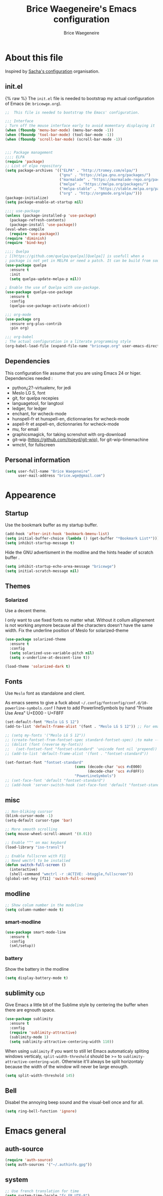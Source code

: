 #+TITLE: Brice Waegeneire's Emacs configuration
#+AUTHOR: Brice Waegeneire
#+OPTIONS: toc:4 h:4

* About this file
Inspired by [[http://pages.sachachua.com/.emacs.d/Sacha.html][Sacha's configuration]] organisation.
** init.el
{% raw %}
The =init.el= file is needed to bootstrap my actual configuration of
Emacs (ie: =bricewge.org=).
#+BEGIN_SRC emacs-lisp :tangle init.el
  ;;  This file is needed to bootstrap the Emacs' configuration.

  ;;; Interface
  ; Turn off the mouse interface early to avoid momentary displaying it
  (when (fboundp 'menu-bar-mode) (menu-bar-mode -1))
  (when (fboundp 'tool-bar-mode) (tool-bar-mode -1))
  (when (fboundp 'scroll-bar-mode) (scroll-bar-mode -1))


  ;;; Package management
  ;;;; ELPA
  (require 'package)
  ;; List of elpa repository
  (setq package-archives '(("ELPA" . "http://tromey.com/elpa/")
                           ("gnu" . "https://elpa.gnu.org/packages/")
                           ("marmalade" . "https://marmalade-repo.org/packages/")
                           ("melpa" . "https://melpa.org/packages/")
                           ("melpa-stable" . "https://stable.melpa.org/packages/")
                           ("org" . "http://orgmode.org/elpa/")))
  (package-initialize)
  (setq package-enable-at-startup nil)

  ;;;; use-package
  (unless (package-installed-p 'use-package)
    (package-refresh-contents)
    (package-install 'use-package))
  (eval-when-compile
    (require 'use-package))
  (require 'diminish)
  (require 'bind-key)

  ;;;; Quelpa
  ; [[https://github.com/quelpa/quelpa][Quelpa]] is usefull when a
  ; package is not yet in MELPA or need a patch. It can be build from source and installed with =package.el= seamlessly.
  (use-package quelpa
    :ensure t
    :init
    (setq quelpa-update-melpa-p nil))

  ; Enable the use of Quelpa with use-package.
  (use-package quelpa-use-package
    :ensure t
    :config
    (quelpa-use-package-activate-advice))

  ;;; org-mode
  (use-package org
    :ensure org-plus-contrib
    :pin org)

  ;;; org-babel
  ; The actual configuration in a literate programming style
  (org-babel-load-file (expand-file-name "bricewge.org" user-emacs-directory))
#+END_SRC

** Dependencies
This configuration file assume that you are using Emacs 24 or higer.
Dependencies needed :
- python¿2?-virtualenv, for jedi
- Meslo LG S, font
- git, for quelpa recepies
- languagetool, for langtool
- ledger, for ledger
- enchant, for wcheck-mode
- hunspell-fr et hunspell-en, dictionnaries for wcheck-mode
- aspell-fr et aspell-en, dictionnaries for wcheck-mode
- mu, for email
- graphicsmagick, for taking screnshot with org-download
- git-wip (https://github.com/itsjeyd/git-wip), for git-wip-timemachine
- wmctrl, for fullscreen
** Personal information
#+BEGIN_SRC emacs-lisp
(setq user-full-name "Brice Waegeneire"
      user-mail-address "brice.wge@gmail.com")
#+END_SRC

* Appearence
** Startup
Use the bookmark buffer as my startup buffer.
#+BEGIN_SRC emacs-lisp
  (add-hook 'after-init-hook 'bookmark-bmenu-list)
  (setq initial-buffer-choice (lambda () (get-buffer "*Bookmark List*")))
  (setq inhibit-startup-message t)
#+END_SRC

Hide the GNU advertisment in the modline and the hints header of scratch buffer .
#+BEGIN_SRC emacs-lisp
  (setq inhibit-startup-echo-area-message "bricewge")
  (setq initial-scratch-message nil)
#+END_SRC

** Themes
*** Solarized
Use a decent theme.

I only want to use fixed fonts no matter what. Without it collum
allignement is not working anymore because all the characters doesn't
have the same width. Fix the underline position of Meslo for
solarized-theme
#+BEGIN_SRC emacs-lisp
  (use-package solarized-theme
    :ensure t
    :config
    (setq solarized-use-variable-pitch nil)
    (setq x-underline-at-descent-line t))

  (load-theme 'solarized-dark t)
#+END_SRC

** Fonts
Use ~Meslo~ font as standalone and client.

As emacs seems to give a fuck about
=~/.config/fontconfig/conf.d/10-powerline-symbols.conf= I have to add
PowerlineSymbols by hand "Private Use Area" U+E000 - U+F8FF
#+BEGIN_SRC emacs-lisp
  (set-default-font "Meslo LG S 12")
  (add-to-list 'default-frame-alist '(font . "Meslo LG S 12")) ;; For emacsclient
#+END_SRC

#+BEGIN_SRC emacs-lisp :tangle no
  ;; (setq my-fonts '("Meslo LG S 12"))
  ;; (create-fontset-from-fontset-spec standard-fontset-spec) ;to make --daemon work
  ;; (dolist (font (reverse my-fonts))
  ;;   (set-fontset-font "fontset-standard" 'unicode font nil 'prepend))
  ;; (add-to-list 'default-frame-alist '(font . "fontset-standard"))

  (set-fontset-font "fontset-standard"
                                  (cons (decode-char 'ucs #xE000)
                                        (decode-char 'ucs #xF8FF))
                                  "PowerLineSymbols")
  ;; (set-face-font 'default "fontset-standard")
  ;; (add-hook 'server-switch-hook (set-face-font 'default "fontset-standard"))
#+END_SRC
** misc
#+BEGIN_SRC emacs-lisp
  ;; Non-bliking cusrsor
  (blink-cursor-mode -1)
  (setq-default cursor-type 'bar)

  ;; More smooth scrolling
  (setq mouse-wheel-scroll-amount '(0.01))

  ;; Enable "^" on mac keybord
  (load-library "iso-transl")

  ;; Enable fullscren with F11
  ;; Need wmctrl to be installed
  (defun switch-full-screen ()
    (interactive)
    (shell-command "wmctrl -r :ACTIVE: -btoggle,fullscreen"))
  (global-set-key [f11] 'switch-full-screen)

#+END_SRC
** modline
#+BEGIN_SRC emacs-lisp
  ;; Show colum number in the modeline
  (setq column-number-mode t)
#+END_SRC
*** smart-modline
#+BEGIN_SRC emacs-lisp
  (use-package smart-mode-line
    :ensure t
    :config
    (sml/setup))
#+END_SRC

*** battery
Show the battery in the modline
#+BEGIN_SRC emacs-lisp
  (setq display-battery-mode t)
#+END_SRC
** sublimity						      :old:
Give Emacs a little bit of the Sublime style by centering the buffer
when there are egnouth space.
#+BEGIN_SRC emacs-lisp :tangle no
  (use-package sublimity
    :ensure t
    :config
    (require 'sublimity-attractive)
    (sublimity-mode 1)
    (setq sublimity-attractive-centering-width 110))
#+END_SRC

When using =sublimity= if you want to still let Emacs automaticaly
spliting windows verticaly, =split-width-threshold= should be >= to
=sublimity-attractive-centering-widt=. Otherwise it'll always be split
horizontaly because the width of the window will never be large enougth.
#+BEGIN_SRC emacs-lisp
  (setq split-width-threshold 145)
#+END_SRC
** Bell
Disabel the annoying beep sound and the visual-bell once and for all.
#+BEGIN_SRC emacs-lisp
  (setq ring-bell-function 'ignore)
#+END_SRC
* Emacs general
** auth-source
#+BEGIN_SRC emacs-lisp
  (require 'auth-source)
  (setq auth-sources '("~/.authinfo.gpg"))
#+END_SRC
** system
#+BEGIN_SRC emacs-lisp
  ;; Use french translation for time
  (setq system-time-locale "fr_FR.UTF-8")
#+END_SRC
** savehist
Set up a directory for putting all the files which save some kind of
history of the actions done in Emacs.
#+BEGIN_SRC emacs-lisp
  (setq bricewge/emacs-history-directory
        (expand-file-name "history/" user-emacs-directory))
  (unless (file-exists-p bricewge/emacs-history-directory)
    (make-directory bricewge/emacs-history-directory t))
#+END_SRC

Save the history of the minibuffer.
#+BEGIN_SRC emacs-lisp
  (setq savehist-file (expand-file-name "history" bricewge/emacs-history-directory))
  (savehist-mode 1)
#+END_SRC
** Backups
Create a directory to put saves of files edited with Emacs.
#+BEGIN_SRC emacs-lisp
(unless (file-exists-p (expand-file-name "save/" user-emacs-directory))
  (make-directory (expand-file-name "save/" user-emacs-directory)))
#+END_SRC

Don't put backups all over the filesystem but within =~/.emacs.d=. Use sane options for backup
#+BEGIN_SRC emacs-lisp
  (setq backup-directory-alist
        `((".*" . ,(expand-file-name "save/" user-emacs-directory))))

  (setq make-backup-files t               ; backup of a file the first time it is saved.
        backup-by-copying t               ; don't clobber symlinks
        version-control t                 ; version numbers for backup files
        delete-old-versions t             ; delete excess backup files silently
        delete-by-moving-to-trash t
        kept-old-versions 6               ; oldest versions to keep when a new numbered backup is made (default: 2)
        kept-new-versions 9)              ; newest versions to keep when a new numbered backup is made (default: 2))
#+END_SRC

** Auto-save
Don't litter the filesystem with =#foo.bar#= files everywhere, put
them in the saved files directory.
#+BEGIN_SRC emacs-lisp
  (setq backup-directory-alist
        `((".*" . ,(expand-file-name "save/" user-emacs-directory))))

  (setq auto-save-default t               ; auto-save every buffer that visits a file
        auto-save-timeout 20              ; number of seconds idle time before auto-save (default: 30)
        auto-save-interval 200)           ; number of keystrokes between auto-saves (default: 300)
#+END_SRC

** Custom-file
Save customization in an other file Load the custom file at the
begginig, in that way it can be overwritten by this config file.
I got this snippet from [[https://github.com/purcell/emacs.d/blob/3d78c86d0edf205d062426d1cc8ecb06bc0a4f18/init.el#L125][purcell/emacs.d]].
#+BEGIN_SRC emacs-lisp
  (setq custom-file (expand-file-name "custom.el" user-emacs-directory))
  (when (file-exists-p custom-file)
    (load custom-file))
#+END_SRC

** Question
Shorctut all responses to "yes or no" questions to "y" and "n".
#+BEGIN_SRC emacs-lisp
  (defalias 'yes-or-no-p 'y-or-n-p)
#+END_SRC
* Custom functions and variables

* Org-Mode
*** General
Org-Mode is installed and loaded in =init.el=.
**** Modules
Instead of doing =(require 'org-foo)= all over the place try to use
org-module instead.
#+BEGIN_SRC emacs-lisp
  (setq org-modules '(org-habit
                      org-protocol
                      org-bibtex
                      org-crypt
                      ;; Modules not built-in
                      org-drill
                      org-bullets))
#+END_SRC
**** Appearance
#+BEGIN_SRC emacs-lisp
  ;; Use fancy UTF-8 bullets for the headings.
  (add-hook 'org-mode-hook 'org-bullets-mode)

  ;; Soft wrapped line at word boundary.
  (add-hook 'org-mode-hook 'visual-line-mode)

  ;; Display entities as UTF-8 characters.
  (setq org-pretty-entities t)

  ;; Show decent width image at startup.
  (setq org-image-actual-width '(600))
  (setq org-startup-with-inline-images t)

  ;(setq org-startup-with-latex-preview t)

  ; Set tags not to far from the headline because the font size reduce the space
  ; availaible
  (setq org-tags-column -67)

  ; Replace the "..." of folded headings by something more fancy
  (setq org-ellipsis "⤵")
#+END_SRC
**** Misc
#+BEGIN_SRC emacs-lisp
(setq org-drill-scope 'file) ; Other value: directory

;; Standard key bindings
(global-set-key "\C-cl" 'org-store-link)
(global-set-key "\C-ca" 'org-agenda)
(global-set-key "\C-cb" 'org-iswitchb)

(setq org-directory "~/document")

;; Does not set a indentation level when moving heading
(setq org-adapt-indentation nil)
#+END_SRC

**** org-crypt
Encrypt org-mode
#+BEGIN_SRC emacs-lisp
  ;; Encrypt all entries before saving
  (eval-after-load 'org-crypt
    '(org-crypt-use-before-save-magic))
  (setq org-tags-exclude-from-inheritance (quote ("crypt")))
  ; GPG key to use for encryption: brice.wge@gmail.com
  (setq org-crypt-key "116F0F99")
#+END_SRC

**** org-entities
Add specials symbols.
#+BEGIN_SRC emacs-lisp
(setq org-entities-user '(
;			  ("space" "\\ " nil " " " " " " " ")
			  ("male" "\\male " t "&#9794" "[male symbol]" "[male symbol]" "♂")
			  ("female" "\\female " t "&#9792" "[female symbol]" "[female symbol]" "♀")
			  ("ohm" "\\ohm " t "&&Omega" "[Omega]" "[Omega]" "Ω")
			  ))
#+END_SRC
*** MobileOrg
#+BEGIN_SRC emacs-lisp
(setq org-mobile-directory "~/ownCloud")
;(setq org-mobile-files "~/document")
(setq org-mobile-inbox-for-pull "~/ownCloud/mobileorg.org")
#+END_SRC
*** Exporting
**** General
#+BEGIN_SRC emacs-lisp
  ;; Add exporter
  (setq org-export-backends '(ascii
                              latex
                              md
                              odt
                              ; Not part of Emacs
                              koma-letter
                              ))
#+END_SRC

Utility needed to export to html in some edge-cases.
#+BEGIN_SRC emacs-lisp
  (use-package htmlize
    :ensure t)
#+END_SRC
**** XeLaTeX
May need some tweaking, see here http://kieranhealy.org/esk/kjhealy.html#sec-1-5-5.
***** Word processor
#+BEGIN_SRC emacs-lisp
(setq org-latex-pdf-process
      '("xelatex -interaction nonstopmode -output-directory %o %f"
	"biber %b"
        "xelatex -interaction nonstopmode -output-directory %o %f"
        "xelatex -interaction nonstopmode -output-directory %o %f"))
#+END_SRC
***** Packages
List of TEX packages used by default.

#+BEGIN_SRC emacs-lisp
  (setq org-latex-default-packages-alist
        '(
          ("" "fontspec" t)
          ("" "polyglossia" t)
          ;; ("AUTO" "inputenc" t)
          ;; ("T1" "fontenc" t)
          ("" "fixltx2e" nil)
          ("" "graphicx" t)
          ("" "longtable" nil)
          ("" "float" nil)
          ("" "wrapfig" nil)
          ("" "rotating" nil)
          ("normalem" "ulem" t)
          ("" "amsmath" t)
          ("" "textcomp" t)
          ("" "marvosym" t)
          ("" "wasysym" t)
          ("" "amssymb" t)
          ("" "capt-of" nil)
          ("" "hyperref" nil)
          ("" "unicode-math" t) ;; Need to be after all math packages
          "\\tolerance=1000"
          "\\setdefaultlanguage{french}")
        )
#+END_SRC

List of packages for latex, used in:
- latex fragments
- compte-rendu
#+BEGIN_SRC emacs-lisp
  (setq org-latex-packages-alist
        '(("" "chemfig" t)
          ))
#+END_SRC

***** Classes
Defined custom classes.
#+BEGIN_SRC emacs-lisp
  (eval-after-load 'ox-latex
    '(add-to-list 'org-latex-classes
                  '("compte-rendu"
                    "\\documentclass[a4paper, 11pt, titlepage]{scrartcl}
       [DEFAULT-PACKAGES]
       [PACKAGES]
       \\usepackage{csquotes}
       \\usepackage[stylee, backendbiber]{biblatex}
       \\defaultfontfeatures{LigatureseX}
       \\setmainfont[Mappingex-text]{Linux Libertine O}
       \\setsansfont{Linux Biolinum O}
       \\setdefaultlanguage{french}
       [EXTRA]"
                    ("\\section{%s}" . "\\section*{%s}")
                    ("\\subsection{%s}" . "\\subsection*{%s}")
                    ("\\subsubsection{%s}" . "\\subsubsection*{%s}")
                    ("\\paragraph{%s}" . "\\paragraph*{%s}")
                    ("\\subparagraph{%s}" . "\\subparagraph*{%s}"))))
#+END_SRC

Letter export with koma-script.
#+BEGIN_SRC emacs-lisp
  (eval-after-load 'ox-latex
    '(add-to-list 'org-latex-classes
                 '("letter"
                   "\\documentclass\[%
      DIV=14,
      fontsize=12pt,
      parskip=half,
      subject=titled,
      backaddress=false,
      fromalign=left,
      fromemail=true,
      fromphone=false\]\{scrlttr2\}
      \[DEFAULT-PACKAGES]
      \[PACKAGES]
      \[EXTRA]")))

  (setq org-koma-letter-default-class "letter")
#+END_SRC

***** Filtres
#+BEGIN_SRC emacs-lisp
  (defun org-latex-filter-textsuperscript (text backend info)
    "Export \"^string\" as \"textsuperscript{string}\"."
    (when (org-export-derived-backend-p backend 'latex)
      (replace-regexp-in-string "\\$\\^{\\\\text{\\([^\"]+?\\)}}\\$" "\\\\textsuperscript{\\1}" text)))

  (eval-after-load 'ox-latex
    '(add-to-list 'org-export-filter-superscript-functions
                  'org-latex-filter-textsuperscript))

  (defun org-latex-filter-textsubscript (text backend info)
    "Export \"^string\" as \"textsubscript{string}\"."
    (when (org-export-derived-backend-p backend 'latex)
      (replace-regexp-in-string "\\$_{\\\\text{\\([^\"]+?\\)}}\\$" "\\\\textsubscript{\\1}" text)))

  (eval-after-load 'ox-latex
    '(add-to-list 'org-export-filter-subscript-functions
                  'org-latex-filter-textsubscript))
#+END_SRC

***** Fragments
Use =imagemagick= to create inline LaTeX fragments. Scale the created
images to 1.5 in the buffer but don't scale them on html exports. And
put all these fragments in =~/.emacs.d/org/ltxpng=.
#+BEGIN_SRC emacs-lisp
  (setq org-latex-create-formula-image-program 'imagemagick)

  (setq org-format-latex-options
        '(:foreground default
                      :background default
                      :scale 1.5
                      :html-foreground "Black"
                      :html-background "Transparent"
                      :html-scale 1.0
                      :matchers ("begin" "$1" "$" "$$" "\\(" "\\[")))

  (setq org-latex-preview-ltxpng-directory
        (expand-file-name "org/ltxpng/" user-emacs-directory))
#+END_SRC

**** HTML
Needed for deck.js export.
#+BEGIN_SRC emacs-lisp
(setq org-html-doctype "html5")
#+END_SRC

***** Mathjax
Use MathJax.org server. Added =mhchem= extension for writing chemical
expressions.
#+BEGIN_SRC emacs-lisp
  (setq org-html-mathjax-template "<script type=\"text/x-mathjax-config\">\nMathJax.Hub.Config({\n  \"HTML-CSS\": {\nlinebreaks: { automatic: true } },\n         SVG: { linebreaks: { automatic: true } }\n});\n</script>\n<script type=\"text/javascript\" src=\"http://cdn.mathjax.org/mathjax/latest/MathJax.js?config=TeX-AMS_HTML\"></script>\n<script type=\"text/javascript\">\n<!--/*--><![CDATA[/*><!--*/\n    MathJax.Hub.Config({\n        // Only one of the two following lines, depending on user settings\n        // First allows browser-native MathML display, second forces HTML/CSS\n        :MMLYES: config: [\"MMLorHTML.js\"], jax: [\"input/TeX\"],\n        :MMLNO: jax: [\"input/TeX\", \"output/HTML-CSS\"],\n        extensions: [\"tex2jax.js\",\"TeX/AMSmath.js\",\"TeX/AMSsymbols.js\",\n                     \"TeX/noUndefined.js\", \"TeX/mhchem.js\"],\n        tex2jax: {\n            inlineMath: [ [\"\\\\(\",\"\\\\)\"] ],\n            displayMath: [ ['$$','$$'], [\"\\\\[\",\"\\\\]\"], [\"\\\\begin{displaymath}\",\"\\\\end{displaymath}\"] ],\n            skipTags: [\"script\",\"noscript\",\"style\",\"textarea\",\"pre\",\"code\"],\n            ignoreClass: \"tex2jax_ignore\",\n            processEscapes: false,\n            processEnvironments: true,\n            preview: \"TeX\"\n        },\n        showProcessingMessages: true,\n        displayAlign: \"%ALIGN\",\n        displayIndent: \"%INDENT\",\n\n        \"HTML-CSS\": {\n             scale: %SCALE,\n             availableFonts: [\"STIX\",\"TeX\"],\n             preferredFont: \"TeX\",\n             webFont: \"TeX\",\n             imageFont: \"TeX\",\n             showMathMenu: true,\n        },\n        MMLorHTML: {\n             prefer: {\n                 MSIE:    \"MML\",\n                 Firefox: \"MML\",\n                 Opera:   \"HTML\",\n                 other:   \"HTML\"\n             }\n        }\n    });\n/*]]>*///-->\n</script>")
#+END_SRC

**** ioslide
Create some [[https://coldnew.github.io/slides/org-ioslide/#1][nice presentation]] in HTML5.
#+BEGIN_SRC emacs-lisp
  (use-package ox-ioslide
    :ensure t
    :config (require 'ox-ioslide-helper))
#+END_SRC
**** ox-twbs
#+BEGIN_SRC emacs-lisp
  (use-package ox-twbs
    :ensure t
    :config
    (setq org-twbs-mathjax-template org-html-mathjax-template))
#+END_SRC
*** Publishing
**** General
Republie tout a chaque fois, utlisation pendant la configuration
#+BEGIN_SRC emacs-lisp
(setq org-publish-use-timestamps-flag nil)

(setq org-export-allow-bind-keywords t)

; Inline images in HTML instead of producting links to the image
(setq org-html-inline-images t)
(setq org-html-head-include-default-style nil)
; Do not generate internal css formatting for HTML exports
(setq org-html-htmlize-output-type 'css)
#+END_SRC

**** University
#+BEGIN_SRC emacs-lisp
(defvar bwge-uni-base "~/Dropbox/Université/"
  "Path to the uni directory.")
(defvar bwge-uni-htmlroot "~/repos/uni.bricewge.fr"
  "Where to export the uni website.")

(add-to-list 'org-publish-project-alist
	     '("uni" :components ("uni-html" "uni-source" "uni-extra"))
	     t)

(add-to-list 'org-publish-project-alist
	     `("uni-html"
	       :base-directory ,bwge-uni-base
	       :publishing-directory ,bwge-uni-htmlroot
	       :exclude "\\(Fiches\\|TP\\|TD\\|S[0-9].org\\)"
	       :recursive t
	       :base-extension "org"
	       :publishing-function org-html-publish-to-html
	       :section-numbers nil
	       :language "fr"
	       :headline-levels 6
	       :with-toc nil
	       :html-postamble nil
	       :html-head  "<link rel=\"stylesheet\" href=\"/home/bricewge/repos/uni.bricewge.fr/static/normalize.css\" type=\"text/css\"/>\n<link rel=\"stylesheet\" href=\"/home/bricewge/repos/uni.bricewge.fr/static/style.css\" type=\"text/css\"/>\n<link href='http://fonts.googleapis.com/css?family=Cardo:400,400italic,700&subset=latin,latin-ext' rel='stylesheet' type='text/css'>\n"
	       :html-link-home "/index.html"
	       :html-doctype "html5"
	       :html-html5-fancy t
	       :auto-sitemap t
	       :sitemap-filename "/index.org"
	       :sitemap-title "Notes de cours")
	     t)

(add-to-list 'org-publish-project-alist
	     `("uni-extra"
	       :base-directory ,bwge-uni-base
	       :publishing-directory ,bwge-uni-htmlroot
	       :exclude "\\(Fiches\\|TP\\|TD\\|S[0-9].org\\)"
	       :base-extension "css\\|png\\|svg"
	       :publishing-function org-publish-attachment
	       :recursive t)
	     t)

(add-to-list 'org-publish-project-alist
	     `("uni-source"
	       :base-directory ,bwge-uni-base
	       :publishing-directory ,bwge-uni-htmlroot
	       :exclude "\\(Fiches\\|TP\\|TD\\|S[0-9].org\\)"
	       :base-extension "org"
	       :publishing-function org-org-publish-to-org;org-publish-attachment
	       :recursive t
	       :htmlized-source t
	       :plain-source t)
	     t)
#+END_SRC

**** Pelican
#+BEGIN_SRC emacs-lisp
(add-to-list 'org-publish-project-alist
	     '("pelican" :components ("pelican-md" "pelican-extra"))
	     t)

(add-to-list 'org-publish-project-alist
	     '("pelican-md"
	       :base-directory "~/Pelican"
	       :publishing-directory "~/git/bricewge.fr/content/Blog"
	       :recursive t
	       :base-extension "org"
	       :publishing-function org-md-publish-to-md
	       :with-toc nil
	       :section-numbers nil
	       :with-tags nil
	       :with-timestamps nil)
	     t)

(add-to-list 'org-publish-project-alist
	     '("pelican-extra"
	       :base-directory "~/Pelican/Images"
	       :publishing-directory "~/git/bricewge.fr/content/images"
	       :recursive t
	       :base-extension "css\\|png\\|svg"
	       :publishing-function org-publish-attachment)
	     t)
#+END_SRC

**** Blog
#+BEGIN_SRC emacs-lisp
(defvar bwge-blog-base "~/document/blog"
  "Path to the blog directory.")
(defvar bwge-blog-htmlroot "~/repos/bricewge.fr"
  "Where to export the blog website.")

(add-to-list 'org-publish-project-alist
	     '("blog" :components ("blog-content" "blog-static"))
	     t)

(add-to-list 'org-publish-project-alist
	     `("blog-content"
	       :base-directory ,bwge-blog-base
	       :base-extension "org"
	       :publishing-directory ,bwge-blog-htmlroot
               :html-extension "html"
	       :publishing-function org-html-publish-to-html
	       :auto-sitemap t
	       :sitemap-filename "archive.org"
	       :sitemap-title "Archive"
	       :sitemap-sort-files anti-chronologically
	       :sitemap-style list
	       :makeindex t
	       :recursive t
	       :section-numbers nil
	       :with-toc nil
	       :with-latex t
	       :with-author nil
	       :with-creator nil
	       :html-doctype "html5"
	       :html-html5-fancy t
	       :html-head-include-default-style nil
	       :html-head-include-scripts nil
	       :html-preamble org-mode-blog-preamble
	       :html-postamble nil
	       :html-head  "<link rel=\"stylesheet\" href=\"static/style.css\" type=\"text/css\"/>\n")

	     t)

(add-to-list 'org-publish-project-alist
             `("blog-rss"
               :base-directory ,bwge-blog-base
               :base-extension "org"
               :publishing-directory ,bwge-blog-htmlroot
               :publishing-function org-rss-publish-to-rss
               :html-link-home "https://bricewge.fr/"
               :html-link-use-abs-url t)
	     t)

(add-to-list 'org-publish-project-alist
        `("blog-static"
         :base-directory ,bwge-blog-base
	 :publishing-directory ,bwge-blog-htmlroot
         :base-extension "css\\|js\\|png\\|jpg\\|gif\\|ico"
         :publishing-directory org-mode-blog-publishing-directory
         :recursive t
         :publishing-function org-publish-attachment)
	t)
#+END_SRC
***** Preamble
Create the sidebar.

#+BEGIN_SRC emacs-lisp
(defun org-mode-blog-preamble (options)
  "The function that creates the preamble (sidebar) for the blog.
OPTIONS contains the property list from the org-mode export."
  (let ((base-directory (plist-get options :base-directory)))
    (org-babel-with-temp-filebuffer (expand-file-name "html/preamble.html" base-directory) (buffer-string))))
#+END_SRC
*** Tasks
#+BEGIN_SRC emacs-lisp
  ;; Changing a task state is done with C-c C-t KEY
  (setq org-use-fast-todo-selection t)
  ;; Change a todo state with S- rigth and left arrows
  (setq org-treat-S-cursor-todo-selection-as-state-change nil)

  ;; Set task states sequences as http://doc.norang.ca/org-mode.html#TodoKeywordTaskStates
  (setq org-todo-keywords
        (quote ((sequence "TODO(t)" "NEXT(n)" "|" "DONE(d)")
                (sequence "WAITING(w@/!)" "HOLD(h@/!)" "|" "CANCELLED(c@/!)"))))
  ;; Set the faces of the todo keywords
  (setq org-todo-keyword-faces
        (quote (("TODO" :foreground "#dc322f" :weight bold)
                ("NEXT" :foreground "#268bd2" :weight bold)
                ("DONE" :foreground "#859900" :weight bold)
                ("WAITING" :foreground "#cb4b16" :weight bold)
                ("HOLD" :foreground "#d33682" :weight bold)
                ("CANCELLED" :foreground "#859900" :weight bold)
                )))

  (setq org-log-done (quote time)) ;; Log the time when a task is marked as DONE
  (setq org-log-into-drawer t)  ;; Keep the log info in the :LOGBOOK: drawer
  ; Log the change when rescheduling
  (setq org-log-reschedule 'note)
#+END_SRC
*** Dates and times
**** org-agenda
Display the =org-agenda= each morning to not forget to check it.
#+BEGIN_SRC emacs-lisp
  (when (daemonp)
    (run-at-time "4:30am" (* 3600 24) 'org-agenda nil "a"))
  ;; ;; Clean the old buffers
  ;; (require 'midnight)
  ;; ;; Switch to org-agenda every day at 4:30
  ;; (midnight-delay-set 'midnight-delay "4:30am")
  ;; (add-hook 'midnight-hook (lambda () (org-agenda nil "a")))
#+END_SRC


Set the week view of the =org-agenda= to show the next 7 days instead
of the current week.
#+BEGIN_SRC emacs-lisp
  (setq org-agenda-start-on-weekday nil)
#+END_SRC

**** org-habit
Display habits, like the [[http://lifehacker.com/281626/jerry-seinfelds-productivity-secret]["don't break the chain"]] trick, in
=org-agenda= begining at the 85th column. The habits for all the
upcoming days are displayed (ie: not only for today). When done they
show up as green, even when they are overdue and a timestamp is
recorded. To display the habits in the org-agenda press the "K" key?
#+BEGIN_SRC emacs-lisp
  (setq org-habit-graph-column 85
        org-habit-show-habits-only-for-today nil
        org-habit-show-done-always-green t
        org-log-repeat 'time
        org-habit-show-habits nil)

#+END_SRC
*** Capture Refill Archive
**** Capture
#+BEGIN_SRC emacs-lisp
(setq org-default-notes-file (concat org-directory "/inbox.org"))
(define-key global-map "\C-cc" 'org-capture)

;; Needed to add others items to the list, prefer using "add-to-list".
(setq org-capture-templates '())
#+END_SRC

***** Workout
#+BEGIN_SRC emacs-lisp
(add-to-list 'org-capture-templates
	     '("w" "Journal de musculation")
	     t)

(add-to-list 'org-capture-templates
	     '("w2"
	       "II deuxième niveau"
	       entry
	       (file+headline "~/document/lafay.org" "Niveau II")
	       (file "~/.emacs.d/org/template/lafay-2.tpl.org")
	       :clock-in t :clock-resume t :unnarrowed t :empty-lines 1)
	     t)

(add-to-list 'org-capture-templates
	     '("w3"
	       "III troisième niveau"
	       entry
	       (file+headline "~/document/lafay.org" "Niveau III")
	       (file "~/.emacs.d/org/template/lafay-3.tpl.org")
	       :clock-in t :clock-resume t :unnarrowed t :empty-lines 1)
	     t)
#+END_SRC

***** Journal
Capture a journal entry.

#+BEGIN_SRC emacs-lisp
(add-to-list 'org-capture-templates
	     '("j"
	       "Journal personnel"
	       plain
	       (file+datetree "~/document/journal.org.gpg")
	       "%U\n%?"
	       :kill-buffer t)
	     t)
#+END_SRC

***** To do
Capture a TODO in inbox.org
#+BEGIN_SRC emacs-lisp
(add-to-list 'org-capture-templates
	     '("t"
	       "TODO"
	       entry
	       (file+datetree "~/document/inbox.org")
	       "* TODO %?\n%U\n"
	       :clock-in t :clock-resume t)
	     t)
#+END_SRC

***** Note
Capture a note in =inbox.org=.
#+BEGIN_SRC emacs-lisp
(add-to-list 'org-capture-templates
	     '("n"
	       "Note"
	       entry
	       (file+datetree "~/document/inbox.org")
	       "* %? :NOTE:\n%U\n"
	       )
	     t)
#+END_SRC

***** Achat
Capture a buying item in =inbox.org=.
#+BEGIN_SRC emacs-lisp
(add-to-list 'org-capture-templates
	     '("a"
	       "Achat"
	       checkitem
	       (file+olp "~/document/organisation.org" "Achats" "Besoins")
	       )
	     t)
#+END_SRC
***** Billet de blog
#+BEGIN_SRC emacs-lisp
  (defun bwge/capture-blog-draft-file (path)
    (let ((name (read-string "Name: ")))
      (expand-file-name (format "%s-%s.org"
                                (format-time-string "%Y-%m-%d")
                                name) path)))

  (add-to-list 'org-capture-templates
               '("p"
                 "Billet de blog"
                 plain
                 (file (bwge/capture-blog-draft-file "~/projet/blog.bricewge.fr/posts"))
                 (file "~/.emacs.d/org/template/blog.tpl.org")
                 )
               t)
#+END_SRC

***** TODO Bibliography
#+BEGIN_SRC emacs-lisp
  (add-to-list 'org-capture-templates
               '("b"
                 "Entrée bibliographique"
                 entry
                 (file "~/document/biblio.org")
                 (file "~/.emacs.d/org/template/bibliography.tpl.org")
                 )
               t)
#+END_SRC

**** Attachments
#+BEGIN_SRC emacs-lisp
  (setq org-attach-directory "attachment/")
#+END_SRC
**** Refill
Refelling targets include this file and any file contributing to the
agenda ; up to 9 levels deep.
#+BEGIN_SRC emacs-lisp
(setq org-refile-targets (quote ((nil :maxlevel . 9)
                                 (org-agenda-files :maxlevel . 9))))
#+END_SRC

**** Archive
Archive subtree in a separate directory. When archiving never change
the state of a task. The archived tree is the first child of the
archiving heading, not last.

#+BEGIN_SRC emacs-lisp
(setq org-archive-location (concat org-directory "/archive/%s_archive::* Archived Tasks"))
(setq org-archive-mark-done nil)
(setq org-archive-reversed-order t)
#+END_SRC

*** Source code
Color the code blocks. When editing a code blocks the current window
is used instead of displaying only displaying only both initial and
current windows.
#+BEGIN_SRC emacs-lisp
  (setq org-src-fontify-natively t)
  (setq org-src-window-setup 'current-window)
#+END_SRC

**** Babel
Enable babel for :
- python2
- emacs-lisp
- R
#+BEGIN_SRC emacs-lisp
  (org-babel-do-load-languages
   'org-babel-load-languages
   '((python . t)
     (emacs-lisp . t)
     (R . t)
     ))

  (setq org-babel-python-command "python2")
#+END_SRC

After evaluating a code block, refresh the inlines images in case it
has changed.
#+BEGIN_SRC emacs-lisp
  (add-hook 'org-babel-after-execute-hook 'org-redisplay-inline-images)
#+END_SRC
*** Other org-mode modes

**** org-page
#+BEGIN_SRC emacs-lisp
  (use-package org-page
               :ensure t)

  (setq op/repository-directory "/home/bricewge/repo/blog.bricewge.fr")
  (setq op/site-domain "https://bricewge.fr/")
  (setq op/site-main-title "Brice Waegeneire")
  (setq op/site-sub-title "C'est toujours le bazar!")
  (setq op/page-template "<!DOCTYPE html>\n<html lang=\"fr-fr\">\n{{{header}}}\n  <body class=\"container\">\n{{{nav}}}\n{{{content}}}\n{{{footer}}}\n  </body>\n</html>\n")
  (setq op/repository-org-branch "source")
  (setq op/repository-html-branch "master")
  (setq op/personal-github-link "https://github.com/bricewge")
  (setq op/theme 'mbo) ;; (setq op/theme 'babushk)
#+END_SRC

**** kanban
#+BEGIN_SRC emacs-lisp
  (use-package kanban
               :ensure t)
#+END_SRC

**** org-download
Drag-and-drop images for org-mode.
#+BEGIN_SRC emacs-lisp
  (use-package org-download
    :ensure t
    :config
    (setq org-download-screenshot-method "gm import %s")
    (setq org-download-method 'attach))
#+END_SRC

* Major modes
** TRAMP
Acces distant files as local ones with TRAMP (Transparent Remote
Access, Multiple Protocols).

I had stumbled upon [[http://git.savannah.gnu.org/cgit/tramp.git/commit/?id=69929c2728460fd8e2d965ad61b76cddc48ff1c5][a]] [[http://git.savannah.gnu.org/cgit/tramp.git/commit/?id=73aa25684228120df164687a68c1d55dc53be89c][couple]] of bugs in TRAMP 2.2.11 – the built-in
version in Emacs 24.5.1 – which are now fixed in the master branch.
And as TRAMP isn't available in MELPA and co. I need to compile it
from the source.

The backups of the files opened with TRAMP are stored in the same
direcotry as local ones. When connecting through ssh use the default
settings form =~/.ssh/config= and use the default history file. The
last part is a little bit of sorcery to edit root owned files file,
via sudo, on a remote machine with =/sudo:remote_machine:/=.
#+BEGIN_SRC emacs-lisp
  (use-package tramp
    :quelpa (tramp :fetcher git
                   :url "git://git.savannah.gnu.org/tramp.git"
                    :files ("lisp/*.el"))
    :config
    (setq tramp-backup-directory-alist backup-directory-alist)
    (setq tramp-use-ssh-controlmaster-options nil)
    (setq tramp-histfile-override nil)
    (setq tramp-default-proxies-alist
          '(((regexp-quote (system-name)) nil nil)
            (nil "\\`root\\'" "/ssh:%h:"))))
#+END_SRC

** ERC
#+BEGIN_SRC emacs-lisp
  (require 'erc)
  (setq erc-log-channels-directory (expand-file-name "erc/log/" user-emacs-directory))
  (unless (file-exists-p erc-log-channels-directory)
    (make-directory erc-log-channels-directory t))

  (setq erc-server "irc.freenode.net"
        erc-port 6667
        erc-nick "lambpha"
        erc-prompt-for-password nil)

  ;(setq erc-autojoin-channels-alist
  ;("freenode.net" "#emacs" "#org-mode" "#reprap-fr")))
#+END_SRC

** Calendar
Localize the date and time for France and set the French official holidays.
#+BEGIN_SRC emacs-lisp
  (setq calendar-date-style 'european
        calendar-time-display-form '(24-hours ":" minutes
                                              (if time-zone " (")
                                              time-zone
                                              (if time-zone ")")))

  (setq french-holiday
        '((holiday-fixed 1 1 "Jour de l'an")
          (holiday-fixed 5 1 "Fête du Travail")
          (holiday-fixed 5 8 "Fête de la Victoire")
          (holiday-fixed 7 14 "Fête nationale Française")
          (holiday-fixed 8 15 "Assomption")
          (holiday-fixed 11 1 "Toussaint")
          (holiday-fixed 11 11 "Armistice")
          (holiday-fixed 12 25 "Noël")
          (holiday-easter-etc 1 "Lundi de Pâques")
          (holiday-easter-etc 39 "Jeudi de l'Ascension")
          (holiday-easter-etc 50 "Lundi de Pentecôte"))
        calendar-holidays (append french-holiday)
        calendar-mark-holidays-flag t)
#+END_SRC

Use Perpignan location, for the geting the sunset and sunrise time.
#+BEGIN_SRC emacs-lisp
  (setq calendar-longitude 2.89
        calendar-latitude 42.69)
#+END_SRC

Translate the days, months and their abbreviations in French.
#+BEGIN_SRC emacs-lisp
(setq calendar-week-start-day 1
      calendar-day-name-array ["Dimanche" "Lundi" "Mardi" "Mercredi"
			       "Jeudi" "Vendredi" "Samedi"]
      calendar-day-abbrev-array ["Dim" "Lun" "Mar" "Mer"
				       "Jeu" "Ven" "Sam"]
      calendar-day-header-array ["Di" "Lu" "Ma" "Me"
				       "Je" "Ve" "Sa"]
      calendar-month-name-array ["Janvier" "Février" "Mars" "Avril" "Mai"
				 "Juin" "Juillet" "Août" "Septembre"
				 "Octobre" "Novembre" "Décembre"]
      calendar-month-abbrev-array ["Jan" "Fév" "Mar" "Avr" "Mai"
				 "Jun" "Jul" "Aoû" "Sep"
				 "Oct" "Nov" "Déc"])

(setq parse-time-weekdays
      '(("dim" . 0)
	("lun" . 1)
	("mar" . 2)
	("mer" . 3)
	("jeu" . 4)
	("ven" . 5)
	("sam" . 6)
	("dimanche" . 0)
	("lundi" . 1)
	("mardi" . 2)
	("mercredi" . 3)
	("jeudi" . 4)
	("vendredi" . 5)
	("samedi" . 6)))
(setq parse-time-months
      '(("jan" . 1)
	("fev" . 2)
	("mar" . 3)
	("avr" . 4)
	("mai" . 5)
	("jun" . 6)
	("jul" . 7)
	("aoû" . 8)
	("sep" . 9)
	("oct" . 10)
	("nov" . 11)
	("dec" . 12)
	("janvier" . 1)
	("février" . 2)
	("mars" . 3)
	("avril" . 4)
	("mai" . 5)
	("juin" . 6)
	("juillet" . 7)
	("août" . 8)
	("septembre" . 9)
	("octobre" . 10)
	("novembre" . 11)
	("décembre" . 12)))
#+END_SRC
** Magit
Git interface in Emacs.

Use the great ivy for completion in Magit.
Don't ask to confirm when pushing to the default upstream branch.
#+BEGIN_SRC emacs-lisp
  (use-package magit
    :ensure t
    :commands magit-status
    :bind ("C-x g" . magit-status)
    :config
    (setq magit-wip-after-save-mode t)
    (setq magit-completing-read-function 'ivy-completing-read)
    (setq magit-push-always-verify nil))
#+END_SRC

*** git-timemachine
Step through historic versions of git controlled file.
#+BEGIN_SRC emacs-lisp
  (use-package git-timemachine
    :ensure t)
#+END_SRC
Same thing but for autosaved commits.
#+BEGIN_SRC emacs-lisp
  (use-package git-wip-timemachine
    :ensure t)
#+END_SRC

** Dired
Dired is a visual directory editor, an hybride bettewn =cd=, =ls= and
consorts.

Customize how dired buffers are listed:
- a: show hidden files
- l: show as a list
- h: use human redable sizes
- v: sort number naturally (eg: 1, 2, 11 and not 1, 11, 2)
- time-style: use international time style YYYY-MM-DD HH:SS

Display available hard-drive space in a humman readable way. If
several directories has to be deleted, ask to confirm it only one time
not several. Copy from one dired dir to the next dired dir shown in a
split window. Stop dired to confirm when copying a folder. Be clean,
use the trash-bin! Let us have a key that puts the dired buffer into
interactive renaming mode. Hiding hidden files with "§" key. Hide
metadata of the files by default, need to be before dired-x.
#+BEGIN_SRC emacs-lisp
  (use-package dired
    :demand t
    :init
    (add-hook 'dired-mode-hook 'dired-hide-details-mode t)
    :commands (dired
               find-name-dired
               find-dired)
    :bind (:map dired-mode-map
                ("C-c e" . wdired-change-to-wdired-mode))
    :config
    (setq delete-by-moving-to-trash t)
    (setq dired-listing-switches "--time-style long-iso -lhvA")
    (setq directory-free-space-args "-h")
    (setq dired-recursive-deletes 'always)
    (setq dired-dwim-target t)
    (setq dired-recursive-copies 'always))
#+END_SRC

*** dired-x
#+BEGIN_SRC emacs-lisp
  (use-package dired-x
    :commands dired-omit-mode
    :bind ("C-x C-j" . dired-jump)
    :bind (:map dired-mode-map
                ("§" . dired-omit-mode))
    :init
    (add-to-list 'dired-mode-hook 'dired-omit-mode t)
    :config
    (setq dired-omit-files "^\\...+$"))
#+END_SRC

*** dired-aux
Handle zip compression with Z
#+BEGIN_SRC emacs-lisp
  (use-package dired-aux
    :config
    (add-to-list 'dired-compress-file-suffixes
                 '("\\.zip\\'" ".zip" "unzip")))
#+END_SRC

*** dired-subtree
List files of a directory in a dired buffer.
#+BEGIN_SRC emacs-lisp
  (use-package dired-subtree
    :ensure t
    :bind (:map dired-mode-map
                ("i" . dired-subtree-insert)
                (";" . dired-subtree-remove)))
#+END_SRC

*** dired-open
Open files in dired with the chosen program.
#+BEGIN_SRC emacs-lisp
  (use-package dired-open
    :ensure t
    :bind (:map dired-mode-map
                ("<mouse-2>" . dired-open-file))
    :config
    (setq dired-open-extensions
          '(("mp4" . "vlc")
            ("mkv" . "vlc")
            ("mp3" . "vlc")
            ("ogg" . "vlc")
            ("pdf" . "evince"))))
#+END_SRC

*** dired-toggle-sudo
#+BEGIN_SRC emacs-lisp
  (use-package dired-toggle-sudo
    :bind ("C-c s" . dired-toggle-sudo))
#+END_SRC

** Games
*** Scores
Put the scores of the games in =~/.emacs.d/history/=.
#+BEGIN_SRC emacs-lisp
  (setq gamegrid-user-score-file-directory bricewge/emacs-history-directory)
#+END_SRC
*** The typing of emacs
A game for improving your typing skills.
#+BEGIN_SRC emacs-lisp
  (use-package typing
    :ensure t
    :config
    (setq toe-highscore-file
          (expand-file-name "toe-scores" bricewge/emacs-history-directory)))
#+END_SRC
** ibffer
#+BEGIN_SRC emacs-lisp
;; Replace the normal buffer by a more advanced one.
(global-set-key (kbd "C-x C-b") 'ibuffer)
(autoload 'ibuffer "ibuffer" "List buffers." t)

;; Group dired buffers
(setq ibuffer-saved-filter-groups
      (quote (("default"
               ("dired" (mode . dired-mode))))))
#+END_SRC
** yaml-mode
#+BEGIN_SRC emacs-lisp
  (use-package yaml-mode
    :ensure t
    :demand t
    :mode (("\\.yml$" . yaml-mode)
           ("\\.sls$" . yaml-mode))
    :bind (:map yaml-mode-map
                ("C-m" . newline-and-indent)))
#+END_SRC
** Mediawiki
Mode to edit MediaWiki, with the site I'm used to contribute.
#+BEGIN_SRC emacs-lisp
  (use-package mediawiki
    :ensure t
    :config
    (setq mediawiki-site-alist
          '(("ArchWiki" "https://wiki.archlinux.org/" "bricewge" "" "Main page")
            ("Wikidepia En" "https://en.wikipedia.org/w/" "bricewge" "" "Main Page")
            ("Wikipedia Fr" "https://fr.wikipedia.org/w/" "bricewge" "" "Wikipédia:Accueil principal")))
    (setq mediawiki-site-default "Wikipedia Fr"))
#+END_SRC
** Ledger
#+BEGIN_SRC emacs-lisp
  (use-package ledger-mode
    :ensure t
    :demand t
    :bind (:map ledger-mode-map
                ("<tab>" . outline-cycle)))

  ;; ; Create ledger reports form gpg encrypted files
  ;; (setq ledger-reports
  ;;       '(("g-bal" "gpg -d %(ledger-file) | ledger -f - bal")
  ;;      ("g-reg" "gpg -d %(ledger-file) | ledger -f reg")
  ;;      ("g-payee" "gpg -d %(ledger-file) | ledger -f - reg @%(payee)")
  ;;      ("g-account" "gpg -d %(ledger-file) | ledger -f - reg %(account)")
  ;;      ("bal" "ledger -f %(ledger-file) bal")
  ;;      ("reg" "ledger -f %(ledger-file) reg")
  ;;      ("payee" "ledger -f %(ledger-file) reg @%(payee)")
  ;;      ("account" "ledger -f %(ledger-file) reg %(account)")))

  ;; (defadvice ledger-report-cmd (around ledger-report-gpg)
  ;;   (let ((ledger-reports
  ;;       (if (string(file-name-extension (or (buffer-file-name ledger-buf) "")) "gpg")
  ;;           (mapcar
  ;;            (lambda (report)
  ;;              (list (car report)
  ;;                    (concat
  ;;                     "gpg2 --no-tty --quiet -d %(ledger-file) | ledger -f - "
  ;;                     (mapconcat 'identity (cdddr (split-string (cadr report))) " "))))
  ;;            ledger-reports)
  ;;         ledger-reports)))
  ;;     ad-do-it))

  ;; (ad-activate 'ledger-report-cmd)
#+END_SRC
** conf-mode
Enable conf-mode for systemd service files, snippet [[https://wiki.archlinux.org/index.php/Emacs#Syntax_Highlighting_for_Systemd_Files][from the arch wiki.]]
#+BEGIN_SRC emacs-lisp
 (add-to-list 'auto-mode-alist '("\\.service\\'" . conf-unix-mode))
 (add-to-list 'auto-mode-alist '("\\.timer\\'" . conf-unix-mode))
 (add-to-list 'auto-mode-alist '("\\.target\\'" . conf-unix-mode))
 (add-to-list 'auto-mode-alist '("\\.mount\\'" . conf-unix-mode))
 (add-to-list 'auto-mode-alist '("\\.automount\\'" . conf-unix-mode))
 (add-to-list 'auto-mode-alist '("\\.slice\\'" . conf-unix-mode))
 (add-to-list 'auto-mode-alist '("\\.socket\\'" . conf-unix-mode))
 (add-to-list 'auto-mode-alist '("\\.path\\'" . conf-unix-mode))
 (add-to-list 'auto-mode-alist '("\\.netdev\\'" . conf-unix-mode))
 (add-to-list 'auto-mode-alist '("\\.network\\'" . conf-unix-mode))
 (add-to-list 'auto-mode-alist '("\\.link\\'" . conf-unix-mode))
 (add-to-list 'auto-mode-alist '("\\.automount\\'" . conf-unix-mode))
#+END_SRC
** mu4e & smtpmail
I use those modes to manage emails. 

It's not possible to use =MELPA= or =Quelpa= to install =mu= because
it require extra build steps. Until [[https://github.com/djcb/mu/issues/370][this issue]] is solved, I need to
install it [[https://aur.archlinux.org/packages/mu-git/][from the AUR]] or building it [[http://www.djcbsoftware.nl/code/mu/mu4e/Installation.html#Installation][manualy.]]
#+BEGIN_SRC emacs-lisp
  (add-to-list 'load-path "/usr/share/emacs/site-lisp/mu4e")
  (require 'mu4e)
  (require 'smtpmail)
  ;; Use mu4e as the default email client
  (setq mail-user-agent 'mu4e-user-agent)

  ;; these are actually the defaults
  (setq
   mu4e-maildir       "~/courriel"
   mu4e-sent-folder   "/gmail/[Gmail].Messages envoyés"
   mu4e-drafts-folder "/gmail/[Gmail].Brouillons"
   mu4e-trash-folder  "/gmail/[Gmail].Corbeille")

  ;; don't save message to Sent Messages, Gmail/IMAP takes care of this
  (setq mu4e-sent-messages-behavior 'delete)

  ;; Retrie and index wiht offlineimap every 10 minutes
  (setq
     mu4e-get-mail-command "offlineimap"   ;; or fetchmail, or ...
     mu4e-update-interval 600)             ;; update every 10 minutes

  ;; (See the documentation for `mu4e-sent-messages-behavior' if you have
  ;; additional non-Gmail addresses and want assign them different
  ;; behavior.)

  ;; setup some handy shortcuts
  ;; you can quickly switch to your Inbox -- press ``ji''
  ;; then, when you want archive some messages, move them to
  ;; the 'All Mail' folder by pressing ``ma''.

  (setq mu4e-maildir-shortcuts
      '( ("/gmail/INBOX"               . ?i)
         ("/gmail/[Gmail].Messages envoyés"   . ?s)
         ("/gmail/[Gmail].Corbeille"       . ?c)
         ("/gmail/[Gmail].Tous les messages"    . ?t)

         ("/UPVD/INBOX" . ?u)
         ("/UPVD/INBOX.Archives" . ?a)
         ))

  ;; allow for updating mail using 'U' in the main view:
  (setq mu4e-get-mail-command "offlineimap")


  ;; Hide duplicates mail caused by gmail virtual folders
  ;; http://www.djcbsoftware.nl/code/mu/mu4e/Other-search-functionality.html#Including-related-messages
  (setq mu4e-headers-skip-duplicates  t)

  (defvar my-mu4e-account-alist
    '(("Gmail"
           ;; about me
           (user-mail-address      "brice.wge@gmail.com")
           (user-full-name         "Brice Waegeneire")
           (mu4e-compose-signature "Brice Waegeneire\nhttp://bricewge.fr")
           ;; mu4e
           (mu4e-sent-folder   "/gmail/[Gmail].Messages envoyés") 
           (mu4e-drafts-folder "/gmail/[Gmail].Brouillons")
           (mu4e-trash-folder  "/gmail/[Gmail].Corbeille")
           (mu4e-refile-folder "/gmail/[Gmail].Tous les messages")
           ;; smtp
           (smtpmail-stream-type starttls)
           (smtpmail-starttls-credentials '(("smtp.gmail.com" 587 nil nil)))
           (smtpmail-auth-credentials '(("smtp.gmail.com" 587 "brice.wge@gmail.com" nil)))
           (smtpmail-default-smtp-server "smtp.gmail.com")
           (smtpmail-smtp-server "smtp.gmail.com")
           (smtpmail-smtp-service 587)
           smtpmail-queue-dir "~/courriel/gmail/queue")
      ("UPVD"
           ;; about me
           (user-mail-address      "brice.waegeneire@etudiant.univ-perp.fr")
           (user-full-name         "Brice Waegeneire")
           (mu4e-compose-signature "Brice Waegeneire\nÉtudiant en L2 BioEco à l'UPVD.")
           ;; mu4e
           (mu4e-sent-folder   "/upvd/INBOX.Envoyé") 
           (mu4e-drafts-folder "/upvd/INBOX.Brouillons")
           ;; smtp
           (smtpmail-stream-type starttls)
           (smtpmail-starttls-credentials '(("imapetu.univ-perp.fr" 587 nil nil)))
           (smtpmail-auth-credentials '(("imapetu.univ-perp.fr" 587 "z9123069" nil)))
           (smtpmail-default-smtp-server "imapetu.univ-perp.fr")
           (smtpmail-smtp-service 587)
           )))


  ;;
  ;; Found here - http://www.djcbsoftware.nl/code/mu/mu4e/Multiple-accounts.html
  ;; 
  (defun my-mu4e-set-account ()
    "Set the account for composing a message."
    (let* ((account
            (if mu4e-compose-parent-message
                (let ((maildir (mu4e-message-field mu4e-compose-parent-message :maildir)))
                  (string-match "/\\(.*?\\)/" maildir)
                  (match-string 1 maildir))
              (completing-read (format "Compose with account: (%s) "
                                       (mapconcat #'(lambda (var) (car var))
                                                  my-mu4e-account-alist "/"))
                               (mapcar #'(lambda (var) (car var)) my-mu4e-account-alist)
                               nil t nil nil (caar my-mu4e-account-alist))))
           (account-vars (cdr (assoc account my-mu4e-account-alist))))
      (if account-vars
          (mapc #'(lambda (var)
                    (set (car var) (cadr var)))
                account-vars)
        (error "No email account found"))))

  (add-hook 'mu4e-compose-pre-hook 'my-mu4e-set-account)
#+END_SRC

*** Encryption
I have found the following code [[http://zmalltalker.com/linux/emacs_mail_encryption.html][here]].
#+BEGIN_SRC emacs-lisp
  (add-hook 'mu4e-compose-mode-hook
            (defun my-setup-epa-hook ()
              (epa-mail-mode)))
  (add-hook 'mu4e-view-mode-hook
            (defun my-view-mode-hook ()
              (epa-mail-mode)))
#+END_SRC

*** Misc configuration
http://www.djcbsoftware.nl/code/mu/mu4e/Some-other-useful-settings.html
use 'fancy' non-ascii characters in various places in mu4e
#+BEGIN_SRC emacs-lisp
  (setq mu4e-use-fancy-chars t)
  ;; attempt to show images when viewing messages
  (setq mu4e-view-show-images t)
  ;; Encryption ¿?
  (setq mml2015-use 'epg)
#+END_SRC

*** TODO org-mode
- [ ] rich text
- [ ] org-mode links

*** smtpmail
Sending mail
#+BEGIN_SRC emacs-lisp
  (setq
   message-send-mail-function 'smtpmail-send-it
   smtpmail-stream-type 'starttls
   smtpmail-smtp-service 587
   ;; Directory to store mail to send when offline
   smtpmail-queue-dir "~/courriel/queue")

  ;; don't keep message buffers around
  (setq message-kill-buffer-on-exit t)
#+END_SRC

** ibuffer-vc
Group ibuffer's list by version control (ie: git) project, or show version control (ie: git) status.
#+BEGIN_SRC emacs-lisp
  (use-package ibuffer-vc
               :ensure t
    :config
    (add-hook 'ibuffer-hook
              (lambda ()
                (ibuffer-vc-set-filter-groups-by-vc-root)
                (unless (eq ibuffer-sorting-mode 'alphabetic)
                  (ibuffer-do-sort-by-alphabetic)))))
#+END_SRC
** scad
Mode used to edit [[http://www.openscad.org/][OpenSCAD]] 3D objects.
#+BEGIN_SRC emacs-lisp
  (use-package scad-mode
    :ensure t
    :mode "\\.scad\\'")
#+END_SRC

Preview SCAD models in Emacs.
#+BEGIN_SRC emacs-lisp
  (use-package scad-preview
    :ensure t
    :commands scad-preview-mode)
#+END_SRC

** arduino
A major mode for editing Arduino sketches.
#+BEGIN_SRC emacs-lisp
  (use-package arduino-mode
    :ensure t
    :mode "\\.\\(pde\\|ino\\)$")
#+END_SRC

** CEDET
Enable compilation and uploading sketches to Arduino microcontrollers.
#+BEGIN_SRC emacs-lisp
  (use-package cedet
    :ensure t)
#+END_SRC

** Markdown
Mode to edit markdown formated files.
#+BEGIN_SRC emacs-lisp
  (use-package markdown-mode
    :ensure t
    :commands markdown-mode
    :mode (("\\.md\\'" . markdown-mode)
           ("\\.markdown\\'" . markdown-mode)
           ("\\.text\\'" . markdown-mode)))
#+END_SRC

** jinja2-mode
#+BEGIN_SRC emacs-lisp
  (use-package jinja2-mode
    :mode (("\\.tmpl\\'" . jinja2-mode)
           ("\\.jinja$" . jinja2-mode))
    :interpreter "jinja2-mode"
    :ensure t)
#+END_SRC

** pkgbuild-mode
#+BEGIN_SRC emacs-lisp
  (use-package pkgbuild-mode
    :mode "/PKGBUILD$"
    :ensure t)
#+END_SRC
** Emacs Speak Statistics
Used for having a R mode.
#+BEGIN_SRC emacs-lisp
  (use-package ess-site
    :ensure ess)
#+END_SRC
** AUCTeX
Needed by [[cdlatex]]
#+BEGIN_SRC emacs-lisp
  (use-package auctex
    :ensure t
    :defer t)
#+END_SRC
** nginx
#+BEGIN_SRC emacs-lisp
      (use-package nginx-mode
        :ensure t)
#+END_SRC
** docker
#+BEGIN_SRC emacs-lisp
  (use-package dockerfile-mode
    :ensure t)
#+END_SRC
** multi-term
#+BEGIN_SRC emacs-lisp
  (use-package multi-term
    :ensure t
    :config
    (setq multi-term-program "/bin/zsh"))
#+END_SRC
** Hydra
#+BEGIN_SRC emacs-lisp
  (use-package hydra
    :ensure t)
#+END_SRC

Zoom with Hydra.
#+BEGIN_SRC emacs-lisp
  (defhydra hydra-zoom (global-map "<f2>")
    "zoom"
    ("g" text-scale-increase "in")
    ("l" text-scale-decrease "out")
    ("r" (text-scale-adjust 0) "reset"))
#+END_SRC

Org-clock for Hydra
#+BEGIN_SRC emacs-lisp
  (bind-key "C-c w" 'hydra-org-clock/body)
   (defhydra hydra-org-clock (:color blue :hint nil)
     "
  Clock   In/out^     ^Edit^   ^Summary     (_?_)
  -----------------------------------------
          _i_n         _e_dit   _g_oto entry
          _c_ontinue   _q_uit   _d_isplay
          _o_ut        ^ ^      _r_eport
        "
     ("i" org-clock-in)
     ("o" org-clock-out)
     ("c" org-clock-in-last)
     ("e" org-clock-modify-effort-estimate)
     ("q" org-clock-cancel)
     ("g" org-clock-goto)
     ("d" org-clock-display)
     ("r" org-clock-report)
     ("?" (org-info "Clocking commands")))
#+END_SRC

Move windows with Hydra
#+BEGIN_SRC emacs-lisp
  (global-set-key (kbd "C-M-o") 'hydra-window/body)

  (defhydra hydra-window (:color red
                          :hint nil)
      "
     Split: _v_ert _x_:horz
    Delete: _o_nly  _da_ce  _dw_indow  _db_uffer  _df_rame
      Move: _s_wap
    Frames: _f_rame new  _df_ delete
      Misc: _m_ark _a_ce  _u_ndo  _r_edo"
      ("h" windmove-left)
      ("j" windmove-down)
      ("k" windmove-up)
      ("l" windmove-right)
      ("H" hydra-move-splitter-left)
      ("J" hydra-move-splitter-down)
      ("K" hydra-move-splitter-up)
      ("L" hydra-move-splitter-right)
      ("|" (lambda ()
             (interactive)
             (split-window-right)
             (windmove-right)))
      ("_" (lambda ()
             (interactive)
             (split-window-below)
             (windmove-down)))
      ("v" split-window-right)
      ("x" split-window-below)
      ;("t" transpose-frame "'")
      ;; winner-mode must be enabled
      ("u" winner-undo)
      ("r" winner-redo) ;;Fixme, not working?
      ("o" delete-other-windows :exit t)
      ("a" ace-window :exit t)
      ("f" new-frame :exit t)
      ("s" ace-swap-window)
      ("da" ace-delete-window)
      ("dw" delete-window)
      ("db" kill-this-buffer)
      ("df" delete-frame :exit t)
      ("q" nil)
      ;("i" ace-maximize-window "ace-one" :color blue)
      ;("b" ido-switch-buffer "buf")
      ("m" headlong-bookmark-jump))
#+END_SRC
** ace-window
#+BEGIN_SRC emacs-lisp
  (use-package ace-window
    :ensure t
    :config
    (setq aw-keys '(?q ?s ?d ?f ?g ?h ?j ?k ?l)))
#+END_SRC
** diff
Display diffs in a modern compact way.
#+BEGIN_SRC emacs-lisp
  (setq diff-switches "-u")
#+END_SRC

* Minor modes
** winner
For hydra windows.
#+BEGIN_SRC emacs-lisp
  (winner-mode 1)
#+END_SRC
** Auto Fill Mode
#+BEGIN_SRC emacs-lisp
  ;; Maximum line lenght is 70
  (setq-default fill-column 70)
  ;; Enable auto-fill-mode to avoid having long lines.
  (auto-fill-mode 1)
  (setq comment-auto-fill-only-comments t)

  ;; The end of a sentance is defiend by a period and one space ; not
  ;; two spaces
  (setq sentence-end-double-space nil)

  ;; Use it in the folowing modes
  (add-hook 'org-mode-hook 'auto-fill-mode)
  ;(add-hook 'sh-mode-hook 'auto-fill-mode)
  (add-hook 'emacs-lisp-mode-hook 'auto-fill-mode)
#+END_SRC
** git-gutter
Display on the left side an indicator whether a line has been inserted, modified or deleted.
#+BEGIN_SRC emacs-lisp
  (use-package git-gutter
    :ensure t
    :demand t
    :bind (("C-x C-g" . git-gutter:toggle)
           ("C-x v =" . git-gutter:popup-hunk)
           ("C-x p" . git-gutter:previous-hunk)
           ("C-x n" . git-gutter:next-hunk)
           ("C-x v s" . git-gutter:stage-hunk)
           ("C-x v r" . git-gutter:revert-hunk))
    :config
    (global-git-gutter-mode +1)
    (setq git-gutter:update-interval 2)
    (setq git-gutter:update-commands '(ido-switch-buffer previous-buffer next-buffer))
    (setq git-gutter:hide-gutter t))
#+END_SRC

If a mode doesn't work well with git-gutter it should go in the
following list.
#+BEGIN_SRC emacs-lisp :tangle no
(setq git-gutter:disabled-modes
'())
#+END_SRC
** Easy PG
#+BEGIN_SRC emacs-lisp
  (require 'epa-file)
  (setq epa-armor t)
#+END_SRC

** wcheck-mode
#+BEGIN_SRC emacs-lisp
  (use-package wcheck-mode
    :ensure t
    :bind
    (("C-c o" . wcheck-mode)
     ("C-c i" . wcheck-change-language)
     ("M-$" . wcheck-actions)
     ("C-c n" . wcheck-jump-forward)
     ("C-c p" . wcheck-jump-backward))
    :init
    (setq wcheck-language-data
        '(("French"
           (program . "/usr/bin/enchant")
           (args "-l" "-d" "fr_FR")
           (action-program . "/usr/bin/enchant")
           (action-args "-a" "-d" "fr_FR")
           (action-parser . enchant-suggestions-menu))
          ("English"
           (program . "/usr/bin/enchant")
           (args "-l" "-d" "en_US")
           (action-program . "/usr/bin/enchant")
           (action-args "-a" "-d" "en_US")
           (action-parser . enchant-suggestions-menu))
          ))
    (setq wcheck-language "French"))

  (defun enchant-suggestions-menu (marked-text)
    (cons (cons "[Add to dictionary]" 'enchant-add-to-dictionary)
          (wcheck-parser-ispell-suggestions)))

  (defvar enchant-dictionaries-dir "~/.config/enchant")

  (defun enchant-add-to-dictionary (marked-text)
    (let* ((word (aref marked-text 0))
           (language (aref marked-text 4))
           (file (let ((code (nth 1 (member "-d" (wcheck-query-language-data
                                                  language 'action-args)))))
                   (when (stringp code)
                     (concat (file-name-as-directory enchant-dictionaries-dir)
                             code ".dic")))))
      (when (and file (file-writable-p file))
        (with-temp-buffer
          (insert word) (newline)
          (append-to-file (point-min) (point-max) file)
          (message "Added word \"%s\" to the %s dictionary"
                   word language)))))

  ;(set-face-attribute 'wcheck-default-face nil :underline (:color "red" :style wave))
  ;(add-hook 'org-mode-hook 'wcheck-mode)
#+END_SRC
** langtool
Style and Grammar Checker.
It need the =[[https://www.archlinux.org/packages/community/any/languagetool/][languagetool]]= package installed.
#+BEGIN_SRC emacs-lisp
  (use-package langtool
    :ensure t
    :pin melpa-stable
    :bind (("C-x 4 w" . langtool-check)
           ("C-x 4 W" . langtool-check-done)
           ("C-x 4 l" . langtool-switch-default-language)
           ("C-x 4 4" . langtool-show-message-at-point)
           ("C-x 4 c" . langtool-correct-buffer))
    :config
    (setq langtool-java-classpath "/usr/share/languagetool:/usr/share/java/languagetool/*")
    (setq langtool-default-language "fr")
    (setq langtool-mother-tongue "fr")
    )
#+END_SRC
** jedi
Python auto-completion.
#+BEGIN_SRC emacs-lisp
  (use-package jedi
    :ensure t
    :init
    (add-hook 'python-mode-hook 'jedi:setup)
    :config
    (setq jedi:complete-on-dot t))
#+END_SRC
** outshine
outshine allow org-mode's style of navigation in other major modes.

On mba42 S-TAB is actually <S-iso-lefttab>, this give the same
behavior to the latter. When TAB is pressed on the first
character call outline-cycle instead of outshine-cycle-buffer.
Like the default in Org-mode. Open files with headers folded.
#+BEGIN_SRC emacs-lisp
  (use-package outshine
    :ensure t
    :commands outshine-hook-function
    :init
    (add-hook 'outline-minor-mode-hook 'outshine-hook-function)
    (add-hook 'emacs-lisp-mode-hook 'outline-minor-mode)
    (add-hook 'conf-mode-hook 'outline-minor-mode)
    (add-hook 'sh-mode-hook 'outline-minor-mode)
    (add-hook 'yaml-mode-hook 'outline-minor-mode)
    (add-hook 'css-mode-hook 'outline-minor-mode)
    (add-hook 'ledger-mode-hook 'outline-minor-mode)
    (add-hook 'scad-mode-hook 'outline-minor-mode)
    (add-hook 'arduino-mode-hook 'outline-minor-mode)
    (add-hook 'ruby-mode-hook 'outline-minor-mode)
    (add-hook 'javascript-mode-hook 'outline-minor-mode)
    :bind (:map outline-minor-mode-map
                ("<S-iso-lefttab>" . outshine-cycle-buffer))
    :config
    (setq outshine-org-style-global-cycling-at-bob-p t)
    (setq outshine-startup-folded-p t))
#+END_SRC

** smex
#+BEGIN_SRC emacs-lisp
  (use-package smex
    :ensure t
    :config
    (setq smex-save-file
          (expand-file-name "smex-items" bricewge/emacs-history-directory))
    (setq smex-history-length 100))
#+END_SRC
** ffap
#+BEGIN_SRC emacs-lisp
  ; One command to open both files and URLs.
  (require 'ffap)
  ; When called by ffap URLs are opend within emacs.
  (setq ffap-url-fetcher 'browse-url-emacs
        ffap-directory-finder 'nautilus)
#+END_SRC
** rainbow-mode
Displays strings representing colors with the color they represent as
background.
#+BEGIN_SRC emacs-lisp
  (use-package rainbow-mode
    :ensure t
    :commands rainbow-mode
    :init
    (add-hook 'css-mode-hook 'rainbow-mode))
#+END_SRC
** beeminder						      :old:
#+BEGIN_SRC emacs-lisp :tangle no
  (require 'beeminder)
  (defun beeminder-authentify ()
    "Authentify user from .authinfo file.
  You have to setup correctly `auth-sources' to make this function
  finding the path of your .authinfo file that is normally ~/.authinfo."
    (let ((beeminder-auth
           (auth-source-user-or-password  '("login" "password")
                                          "beeminder.com:443"
                                          "https")))
      (when beeminder-auth
        (setq beeminder-username (car beeminder-auth)
              beeminder-auth-token (cadr beeminder-auth))
        nil)))

  (beeminder-authentify)
#+END_SRC
** recentf						      :old:
Keep buffer open across emacs sessions
#+BEGIN_SRC emacs-lisp :tangle no
  (require 'recentf)
  (recentf-mode 1)
  (setq recentf-max-menu-items 25)
  (global-set-key "\C-x\ \C-r" 'recentf-open-files)
#+END_SRC
** undo-tree
Use undo-tree everywhere. But hide it from the mode-line.
#+BEGIN_SRC emacs-lisp
  (use-package undo-tree
    :ensure t
    :bind (("C-x u" . undo-tree-visualize)
           ("C-_" . undo-tree-undo)
           ("M-_" . undo-tree-redo))
    :diminish undo-tree-mode
    :config
    (global-undo-tree-mode)
    (setq undo-tree-visualizer-diff t))
#+END_SRC
** guidekey
#+BEGIN_SRC emacs-lisp
  (use-package guide-key
    :ensure t)
#+END_SRC
** visual-regexp
A regexp/replace command for Emacs with interactive visual feedback.
https://github.com/benma/visual-regexp.el
#+BEGIN_SRC emacs-lisp
  (use-package visual-regexp
    :ensure t
    :bind (("C-c r" . vr/replace)
           ("C-c q" . vr/query-replace))
    )
#+END_SRC
** Swiper
Isearch with an overview.
#+BEGIN_SRC emacs-lisp
  (use-package swiper
    :ensure t
    :demand t
    :diminish ivy-mode
    :commands (swiper ivy-completing-read)
    :bind (("C-s" . swiper)
           ("C-r" . swiper)
           ("C-c C-r" . ivy-resume)
           ([f6] . ivy-resume))
    :bind (:map ivy-minibuffer-map
                ("RET" . ivy-alt-done))
    :config
    (ivy-mode 1)
    (setq ivy-re-builders-alist
          '((t . ivy--regex-fuzzy)))
    ;; TMP settings
    (setq colir-compose-method "")
    (setq ivy-format-function 'ivy-format-function-line))
#+END_SRC

** flx
Fuzzy matching in Emacs, especially for using it with ivy.

Garbage colector set to 20 MB as said in the [[https://github.com/lewang/flx#gc-optimization][README]].
#+BEGIN_SRC emacs-lisp
  (use-package flx
    :ensure t
    :config
    (setq gc-cons-threshold 20000000))
#+END_SRC

** cdlatex
Speed-up insertion of LaTeX environments and math templates. Need
[[AUCTeX]].
#+BEGIN_SRC emacs-lisp
      (use-package cdlatex
        :ensure t
        :config
        (add-hook 'org-mode-hook 'turn-on-org-cdlatex))
#+END_SRC
* Temporary
** counsel
#+BEGIN_SRC emacs-lisp
  (use-package counsel
    :ensure t
    :bind (("M-x" . counsel-M-x)
           ("C-x C-f" . counsel-find-file)
           ("C-h f" . counsel-describe-function)
           ("C-h v" . counsel-describe-variable)))
#+END_SRC


* End
*Dirty* workaround for [[https://github.com/bbatsov/solarized-emacs/issues/18][incorrect colours in terminal]]. Need to be at the end of
the config file.
#+BEGIN_SRC emacs-lisp :tangle no
  (custom-set-faces (if (not window-system) '(default ((t (:background "nil"))))))
#+END_SRC
